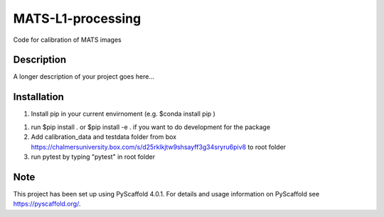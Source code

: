 ==================
MATS-L1-processing
==================


Code for calibration of MATS images

Description
===========

A longer description of your project goes here...


.. _pyscaffold-notes:


Installation
==========

1. Install pip in your current envirnoment (e.g. $conda install pip )

1. run $pip install . or $pip install -e . if you want to do development for the package

2. Add calibration_data and testdata folder from box https://chalmersuniversity.box.com/s/d25rklkjtw9shsayff3g34sryru6piv8 to root folder

3. run pytest by typing "pytest" in root folder

Note
====

This project has been set up using PyScaffold 4.0.1. For details and usage
information on PyScaffold see https://pyscaffold.org/.


